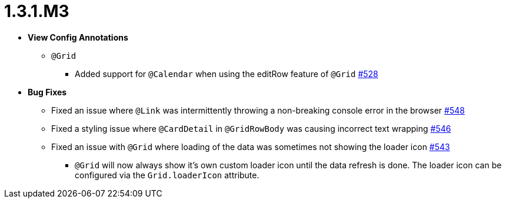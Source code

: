[[release-notes-1.3.1.M3]]
= 1.3.1.M3

* **View Config Annotations**
** `@Grid`
*** Added support for `@Calendar` when using the editRow feature of `@Grid` https://github.com/openanthem/nimbus-core/pull/528[#528]

* **Bug Fixes**
** Fixed an issue where `@Link` was intermittently throwing a non-breaking console error in the browser https://github.com/openanthem/nimbus-core/pull/548[#548]
** Fixed a styling issue where `@CardDetail` in `@GridRowBody` was causing incorrect text wrapping https://github.com/openanthem/nimbus-core/pull/546[#546]
** Fixed an issue with `@Grid` where loading of the data was sometimes not showing the loader icon https://github.com/openanthem/nimbus-core/pull/543[#543]
*** `@Grid` will now always show it's own custom loader icon until the data refresh is done. The loader icon can be configured via the `Grid.loaderIcon` attribute.